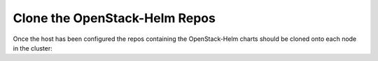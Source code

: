 Clone the OpenStack-Helm Repos
------------------------------

Once the host has been configured the repos containing the OpenStack-Helm charts
should be cloned onto each node in the cluster:

.. code-block:: shell
   #!/bin/bash
    set -xe

    chown -R ubuntu: /opt
    git clone https://git.openstack.org/openstack/openstack-helm-infra.git /opt/openstack-helm-infra
    git clone https://git.openstack.org/openstack/openstack-helm.git /opt/openstack-helm